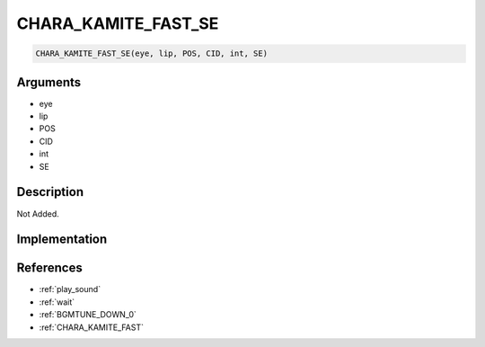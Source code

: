 CHARA_KAMITE_FAST_SE
========================

.. code-block:: text

	CHARA_KAMITE_FAST_SE(eye, lip, POS, CID, int, SE)


Arguments
------------

* eye
* lip
* POS
* CID
* int
* SE

Description
-------------

Not Added.

Implementation
-------------


References
-------------
* :ref:`play_sound`
* :ref:`wait`
* :ref:`BGMTUNE_DOWN_0`
* :ref:`CHARA_KAMITE_FAST`
